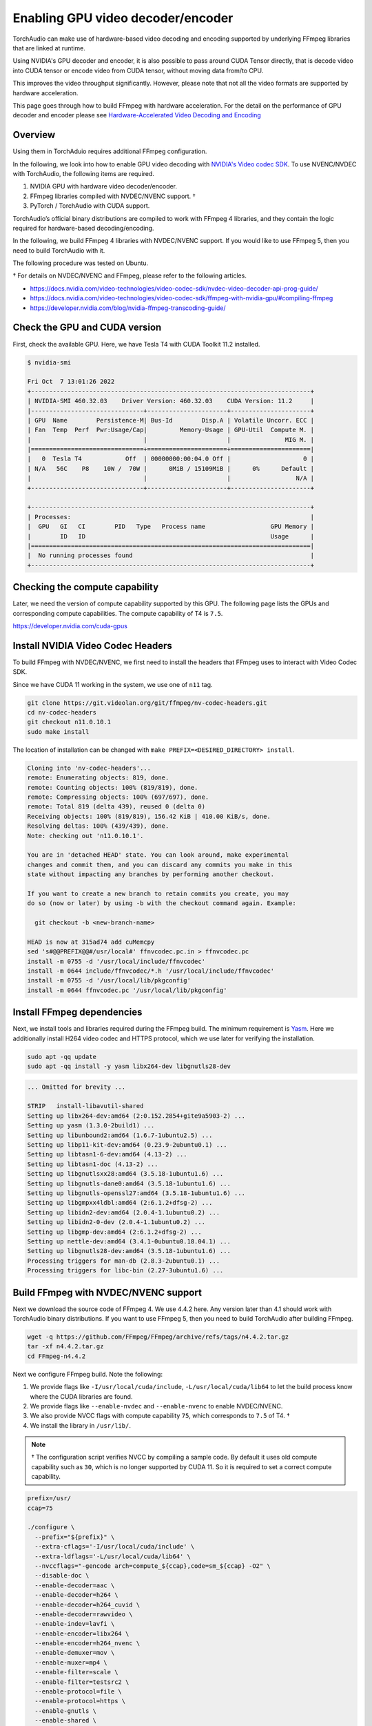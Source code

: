 Enabling GPU video decoder/encoder
==================================

TorchAudio can make use of hardware-based video decoding and encoding supported by underlying FFmpeg libraries that are linked at runtime.

Using NVIDIA's GPU decoder and encoder, it is also possible to pass around CUDA Tensor directly, that is decode video into CUDA tensor or encode video from CUDA tensor, without moving data from/to CPU.

This improves the video throughput significantly. However, please note that not all the video formats are supported by hardware acceleration.

This page goes through how to build FFmpeg with hardware acceleration. For the detail on the performance of GPU decoder and encoder please see `Hardware-Accelerated Video Decoding and Encoding <./hw_acceleration_tutorial.html>`_

Overview
--------

Using them in TorchAduio requires additional FFmpeg configuration.

In the following, we look into how to enable GPU video decoding with `NVIDIA's Video codec SDK <https://developer.nvidia.com/nvidia-video-codec-sdk>`_.
To use NVENC/NVDEC with TorchAudio, the following items are required.

1. NVIDIA GPU with hardware video decoder/encoder.

2. FFmpeg libraries compiled with NVDEC/NVENC support. †

3. PyTorch / TorchAudio with CUDA support.

TorchAudio’s official binary distributions are compiled to work with FFmpeg 4 libraries, and they contain the logic required for hardware-based decoding/encoding.

In the following, we build FFmpeg 4 libraries with NVDEC/NVENC support. If you would like to use FFmpeg 5, then you need to build TorchAudio with it.

The following procedure was tested on Ubuntu.

† For details on NVDEC/NVENC and FFmpeg, please refer to the following articles.

- https://docs.nvidia.com/video-technologies/video-codec-sdk/nvdec-video-decoder-api-prog-guide/
- https://docs.nvidia.com/video-technologies/video-codec-sdk/ffmpeg-with-nvidia-gpu/#compiling-ffmpeg
- https://developer.nvidia.com/blog/nvidia-ffmpeg-transcoding-guide/

Check the GPU and CUDA version
------------------------------

First, check the available GPU. Here, we have Tesla T4 with CUDA Toolkit 11.2 installed.

.. code-block::

   $ nvidia-smi

   Fri Oct  7 13:01:26 2022
   +-----------------------------------------------------------------------------+
   | NVIDIA-SMI 460.32.03    Driver Version: 460.32.03    CUDA Version: 11.2     |
   |-------------------------------+----------------------+----------------------+
   | GPU  Name        Persistence-M| Bus-Id        Disp.A | Volatile Uncorr. ECC |
   | Fan  Temp  Perf  Pwr:Usage/Cap|         Memory-Usage | GPU-Util  Compute M. |
   |                               |                      |               MIG M. |
   |===============================+======================+======================|
   |   0  Tesla T4            Off  | 00000000:00:04.0 Off |                    0 |
   | N/A   56C    P8    10W /  70W |      0MiB / 15109MiB |      0%      Default |
   |                               |                      |                  N/A |
   +-------------------------------+----------------------+----------------------+

   +-----------------------------------------------------------------------------+
   | Processes:                                                                  |
   |  GPU   GI   CI        PID   Type   Process name                  GPU Memory |
   |        ID   ID                                                   Usage      |
   |=============================================================================|
   |  No running processes found                                                 |
   +-----------------------------------------------------------------------------+

Checking the compute capability
-------------------------------

Later, we need the version of compute capability supported by this GPU. The following page lists the GPUs and corresponding compute capabilities. The compute capability of T4 is ``7.5``.

https://developer.nvidia.com/cuda-gpus

Install NVIDIA Video Codec Headers
----------------------------------

To build FFmpeg with NVDEC/NVENC, we first need to install the headers that FFmpeg uses to interact with Video Codec SDK.

Since we have CUDA 11 working in the system, we use one of ``n11`` tag.

.. code-block:: bash

   git clone https://git.videolan.org/git/ffmpeg/nv-codec-headers.git
   cd nv-codec-headers
   git checkout n11.0.10.1
   sudo make install

The location of installation can be changed with ``make PREFIX=<DESIRED_DIRECTORY> install``.
   
.. code-block:: text

   Cloning into 'nv-codec-headers'...
   remote: Enumerating objects: 819, done.
   remote: Counting objects: 100% (819/819), done.
   remote: Compressing objects: 100% (697/697), done.
   remote: Total 819 (delta 439), reused 0 (delta 0)
   Receiving objects: 100% (819/819), 156.42 KiB | 410.00 KiB/s, done.
   Resolving deltas: 100% (439/439), done.
   Note: checking out 'n11.0.10.1'.

   You are in 'detached HEAD' state. You can look around, make experimental
   changes and commit them, and you can discard any commits you make in this
   state without impacting any branches by performing another checkout.

   If you want to create a new branch to retain commits you create, you may
   do so (now or later) by using -b with the checkout command again. Example:

     git checkout -b <new-branch-name>

   HEAD is now at 315ad74 add cuMemcpy
   sed 's#@@PREFIX@@#/usr/local#' ffnvcodec.pc.in > ffnvcodec.pc
   install -m 0755 -d '/usr/local/include/ffnvcodec'
   install -m 0644 include/ffnvcodec/*.h '/usr/local/include/ffnvcodec'
   install -m 0755 -d '/usr/local/lib/pkgconfig'
   install -m 0644 ffnvcodec.pc '/usr/local/lib/pkgconfig'

Install FFmpeg dependencies
---------------------------

Next, we install tools and libraries required during the FFmpeg build.
The minimum requirement is `Yasm <https://yasm.tortall.net/>`_.
Here we additionally install H264 video codec and HTTPS protocol,
which we use later for verifying the installation.

.. code-block:: bash

   sudo apt -qq update
   sudo apt -qq install -y yasm libx264-dev libgnutls28-dev

.. code-block:: text

   ... Omitted for brevity ...

   STRIP   install-libavutil-shared
   Setting up libx264-dev:amd64 (2:0.152.2854+gite9a5903-2) ...
   Setting up yasm (1.3.0-2build1) ...
   Setting up libunbound2:amd64 (1.6.7-1ubuntu2.5) ...
   Setting up libp11-kit-dev:amd64 (0.23.9-2ubuntu0.1) ...
   Setting up libtasn1-6-dev:amd64 (4.13-2) ...
   Setting up libtasn1-doc (4.13-2) ...
   Setting up libgnutlsxx28:amd64 (3.5.18-1ubuntu1.6) ...
   Setting up libgnutls-dane0:amd64 (3.5.18-1ubuntu1.6) ...
   Setting up libgnutls-openssl27:amd64 (3.5.18-1ubuntu1.6) ...
   Setting up libgmpxx4ldbl:amd64 (2:6.1.2+dfsg-2) ...
   Setting up libidn2-dev:amd64 (2.0.4-1.1ubuntu0.2) ...
   Setting up libidn2-0-dev (2.0.4-1.1ubuntu0.2) ...
   Setting up libgmp-dev:amd64 (2:6.1.2+dfsg-2) ...
   Setting up nettle-dev:amd64 (3.4.1-0ubuntu0.18.04.1) ...
   Setting up libgnutls28-dev:amd64 (3.5.18-1ubuntu1.6) ...
   Processing triggers for man-db (2.8.3-2ubuntu0.1) ...
   Processing triggers for libc-bin (2.27-3ubuntu1.6) ...

Build FFmpeg with NVDEC/NVENC support
-------------------------------------

Next we download the source code of FFmpeg 4. We use 4.4.2 here. Any version later than 4.1 should work with TorchAudio binary distributions. If you want to use FFmpeg 5, then you need to build TorchAudio after building FFmpeg.

.. code-block:: bash

   wget -q https://github.com/FFmpeg/FFmpeg/archive/refs/tags/n4.4.2.tar.gz
   tar -xf n4.4.2.tar.gz
   cd FFmpeg-n4.4.2

Next we configure FFmpeg build. Note the following:

1. We provide flags like ``-I/usr/local/cuda/include``, ``-L/usr/local/cuda/lib64`` to let the build process know where the CUDA libraries are found.
2. We provide flags like ``--enable-nvdec`` and ``--enable-nvenc`` to enable NVDEC/NVENC.
3. We also provide NVCC flags with compute capability ``75``, which corresponds to ``7.5`` of T4. †
4. We install the library in ``/usr/lib/``.

.. note::

   † The configuration script verifies NVCC by compiling a sample code. By default it uses old compute capability such as ``30``, which is no longer supported by CUDA 11. So it is required to set a correct compute capability.

.. code-block:: bash

   prefix=/usr/
   ccap=75

   ./configure \
     --prefix="${prefix}" \
     --extra-cflags='-I/usr/local/cuda/include' \
     --extra-ldflags='-L/usr/local/cuda/lib64' \
     --nvccflags="-gencode arch=compute_${ccap},code=sm_${ccap} -O2" \
     --disable-doc \
     --enable-decoder=aac \
     --enable-decoder=h264 \
     --enable-decoder=h264_cuvid \
     --enable-decoder=rawvideo \
     --enable-indev=lavfi \
     --enable-encoder=libx264 \
     --enable-encoder=h264_nvenc \
     --enable-demuxer=mov \
     --enable-muxer=mp4 \
     --enable-filter=scale \
     --enable-filter=testsrc2 \
     --enable-protocol=file \
     --enable-protocol=https \
     --enable-gnutls \
     --enable-shared \
     --enable-gpl \
     --enable-nonfree \
     --enable-cuda-nvcc \
     --enable-libx264 \
     --enable-nvenc \
     --enable-cuvid \
     --enable-nvdec   

.. code-block:: text

   install prefix            /usr/
   source path               .
   C compiler                gcc
   C library                 glibc
   ARCH                      x86 (generic)
   big-endian                no
   runtime cpu detection     yes
   standalone assembly       yes
   x86 assembler             yasm
   MMX enabled               yes
   MMXEXT enabled            yes
   3DNow! enabled            yes
   3DNow! extended enabled   yes
   SSE enabled               yes
   SSSE3 enabled             yes
   AESNI enabled             yes
   AVX enabled               yes
   AVX2 enabled              yes
   AVX-512 enabled           yes
   XOP enabled               yes
   FMA3 enabled              yes
   FMA4 enabled              yes
   i686 features enabled     yes
   CMOV is fast              yes
   EBX available             yes
   EBP available             yes
   debug symbols             yes
   strip symbols             yes
   optimize for size         no
   optimizations             yes
   static                    no
   shared                    yes
   postprocessing support    no
   network support           yes
   threading support         pthreads
   safe bitstream reader     yes
   texi2html enabled         no
   perl enabled              yes
   pod2man enabled           yes
   makeinfo enabled          no
   makeinfo supports HTML    no

   External libraries:
   alsa                    libx264                 lzma
   bzlib                   libxcb                  zlib
   gnutls                  libxcb_shape
   iconv                   libxcb_xfixes

   External libraries providing hardware acceleration:
   cuda                    cuvid                   nvenc
   cuda_llvm               ffnvcodec               v4l2_m2m
   cuda_nvcc               nvdec

   Libraries:
   avcodec                 avformat                swscale
   avdevice                avutil
   avfilter                swresample

   Programs:
   ffmpeg                  ffprobe

   Enabled decoders:
   aac                     hevc                    rawvideo
   av1                     mjpeg                   vc1
   h263                    mpeg1video              vp8
   h264                    mpeg2video              vp9
   h264_cuvid              mpeg4

   Enabled encoders:
   h264_nvenc              libx264

   Enabled hwaccels:
   av1_nvdec               mpeg1_nvdec             vp8_nvdec
   h264_nvdec              mpeg2_nvdec             vp9_nvdec
   hevc_nvdec              mpeg4_nvdec             wmv3_nvdec
   mjpeg_nvdec             vc1_nvdec

   Enabled parsers:
   h263                    mpeg4video              vp9

   Enabled demuxers:
   mov

   Enabled muxers:
   mov                     mp4

   Enabled protocols:
   file                    tcp
   https                   tls

   Enabled filters:
   aformat                 hflip                   transpose
   anull                   null                    trim
   atrim                   scale                   vflip
   format                  testsrc2

   Enabled bsfs:
   aac_adtstoasc           null                    vp9_superframe_split
   h264_mp4toannexb        vp9_superframe
   
   Enabled indevs:
   lavfi

   Enabled outdevs:

   License: nonfree and unredistributable

Now we build and install

.. code-block:: bash

   make clean
   make -j
   sudo make install

.. code-block:: text

   ... Omitted for brevity ...

   INSTALL libavdevice/libavdevice.so
   INSTALL libavfilter/libavfilter.so
   INSTALL libavformat/libavformat.so
   INSTALL libavcodec/libavcodec.so
   INSTALL libswresample/libswresample.so
   INSTALL libswscale/libswscale.so
   INSTALL libavutil/libavutil.so
   INSTALL install-progs-yes
   INSTALL ffmpeg
   INSTALL ffprobe

Checking the intallation
------------------------

To verify that the FFmpeg we built have CUDA support, we can check the list of available decoders and encoders.

.. code-block:: bash

   ffprobe -hide_banner -decoders | grep h264

.. code-block:: text

    VFS..D h264                 H.264 / AVC / MPEG-4 AVC / MPEG-4 part 10
    V..... h264_cuvid           Nvidia CUVID H264 decoder (codec h264)

.. code-block:: bash

   ffmpeg -hide_banner -encoders | grep 264

.. code-block:: text

    V..... libx264              libx264 H.264 / AVC / MPEG-4 AVC / MPEG-4 part 10 (codec h264)
    V....D h264_nvenc           NVIDIA NVENC H.264 encoder (codec h264)

The following command fetches video from remote server, decode with NVDEC (cuvid) and re-encode with NVENC. If this command does not work, then there is an issue with FFmpeg installation, and TorchAudio would not be able to use them either.

.. code-block:: bash

   $ src="https://download.pytorch.org/torchffmpeg/tutorial-assets/stream-api/NASAs_Most_Scientifically_Complex_Space_Observatory_Requires_Precision-MP4_small.mp4"

   $ ffmpeg -hide_banner -y -vsync 0 \
        -hwaccel cuvid \
        -hwaccel_output_format cuda \
        -c:v h264_cuvid \
        -resize 360x240 \
        -i "${src}" \
        -c:a copy \
        -c:v h264_nvenc \
        -b:v 5M test.mp4

Note that there is ``Stream #0:0 -> #0:0 (h264 (h264_cuvid) -> h264 (h264_nvenc))``, which means that video is decoded with ``h264_cuvid`` decoder and ``h264_nvenc`` encoder.
         
.. code-block::

   Input #0, mov,mp4,m4a,3gp,3g2,mj2, from 'https://download.pytorch.org/torchffmpeg/tutorial-assets/stream-api/NASAs_Most_Scientifically_Complex_Space_Observatory_Requires_Precision-MP4_small.mp4':
     Metadata:
       major_brand     : mp42
       minor_version   : 512
       compatible_brands: mp42iso2avc1mp41
       encoder         : Lavf58.76.100
     Duration: 00:03:26.04, start: 0.000000, bitrate: 1294 kb/s
     Stream #0:0(eng): Video: h264 (High) (avc1 / 0x31637661), yuv420p(tv, bt709), 960x540 [SAR 1:1 DAR 16:9], 1156 kb/s, 29.97 fps, 29.97 tbr, 30k tbn, 59.94 tbc (default)
       Metadata:
         handler_name    : ?Mainconcept Video Media Handler
         vendor_id       : [0][0][0][0]
     Stream #0:1(eng): Audio: aac (LC) (mp4a / 0x6134706D), 48000 Hz, stereo, fltp, 128 kb/s (default)
       Metadata:
         handler_name    : #Mainconcept MP4 Sound Media Handler
         vendor_id       : [0][0][0][0]
   Stream mapping:
     Stream #0:0 -> #0:0 (h264 (h264_cuvid) -> h264 (h264_nvenc))
     Stream #0:1 -> #0:1 (copy)
   Press [q] to stop, [?] for help
   Output #0, mp4, to 'test.mp4':
     Metadata:
       major_brand     : mp42
       minor_version   : 512
       compatible_brands: mp42iso2avc1mp41
       encoder         : Lavf58.76.100
     Stream #0:0(eng): Video: h264 (Main) (avc1 / 0x31637661), cuda(tv, bt709, progressive), 360x240 [SAR 1:1 DAR 3:2], q=2-31, 5000 kb/s, 29.97 fps, 30k tbn (default)
       Metadata:
         handler_name    : ?Mainconcept Video Media Handler
         vendor_id       : [0][0][0][0]
         encoder         : Lavc58.134.100 h264_nvenc
       Side data:
         cpb: bitrate max/min/avg: 0/0/5000000 buffer size: 10000000 vbv_delay: N/A
     Stream #0:1(eng): Audio: aac (LC) (mp4a / 0x6134706D), 48000 Hz, stereo, fltp, 128 kb/s (default)
       Metadata:
         handler_name    : #Mainconcept MP4 Sound Media Handler
         vendor_id       : [0][0][0][0]
   frame= 6175 fps=1712 q=11.0 Lsize=   37935kB time=00:03:26.01 bitrate=1508.5kbits/s speed=57.1x
   video:34502kB audio:3234kB subtitle:0kB other streams:0kB global headers:0kB muxing overhead: 0.526932%

Using the GPU decoder/encoder from TorchAudio
---------------------------------------------

Checking the installation
~~~~~~~~~~~~~~~~~~~~~~~~~

Once the FFmpeg is properly working with hardware acceleration, we need to check if TorchAudio can pick it up correctly.

There are utility functions to query the capability of FFmpeg in :py:mod:`torchffmpeg.utils.ffmpeg_utils`.

You can first use :py:func:`~torchffmpeg.utils.ffmpeg_utils.get_video_decoders` and :py:func:`~torchffmpeg.utils.ffmpeg_utils.get_video_encoders` to check if GPU decoders and encoders (such as ``h264_cuvid`` and ``h264_nvenc``) are listed.

It is often the case where there are multiple FFmpeg installations in the system, and TorchAudio is loading one different than expected. In such cases, use of ``ffmpeg`` to check the installation does not help. You can use functions like :py:func:`~torchffmpeg.utils.ffmpeg_utils.get_build_config` and :py:func:`~torchffmpeg.utils.ffmpeg_utils.get_versions` to get information about FFmpeg libraries TorchAudio loaded.

.. code-block:: python

   from torchffmpeg.utils import ffmpeg_utils

   print("Library versions:")
   print(ffmpeg_utils.get_versions())
   print("\nBuild config:")
   print(ffmpeg_utils.get_build_config())
   print("\nDecoders:")
   print([k for k in ffmpeg_utils.get_video_decoders().keys() if "cuvid" in k])
   print("\nEncoders:")
   print([k for k in ffmpeg_utils.get_video_encoders().keys() if "nvenc" in k])

.. code-block:: text

   Library versions:
   {'libavutil': (56, 31, 100), 'libavcodec': (58, 54, 100), 'libavformat': (58, 29, 100), 'libavfilter': (7, 57, 100), 'libavdevice': (58, 8, 100)}

   Build config:
   --prefix=/usr --extra-version=0ubuntu0.1 --toolchain=hardened --libdir=/usr/lib/x86_64-linux-gnu --incdir=/usr/include/x86_64-linux-gnu --arch=amd64 --enable-gpl --disable-stripping --enable-avresample --disable-filter=resample --enable-avisynth --enable-gnutls --enable-ladspa --enable-libaom --enable-libass --enable-libbluray --enable-libbs2b --enable-libcaca --enable-libcdio --enable-libcodec2 --enable-libflite --enable-libfontconfig --enable-libfreetype --enable-libfribidi --enable-libgme --enable-libgsm --enable-libjack --enable-libmp3lame --enable-libmysofa --enable-libopenjpeg --enable-libopenmpt --enable-libopus --enable-libpulse --enable-librsvg --enable-librubberband --enable-libshine --enable-libsnappy --enable-libsoxr --enable-libspeex --enable-libssh --enable-libtheora --enable-libtwolame --enable-libvidstab --enable-libvorbis --enable-libvpx --enable-libwavpack --enable-libwebp --enable-libx265 --enable-libxml2 --enable-libxvid --enable-libzmq --enable-libzvbi --enable-lv2 --enable-omx --enable-openal --enable-opencl --enable-opengl --enable-sdl2 --enable-libdc1394 --enable-libdrm --enable-libiec61883 --enable-nvenc --enable-chromaprint --enable-frei0r --enable-libx264 --enable-shared

   Decoders:
   ['h264_cuvid', 'hevc_cuvid', 'mjpeg_cuvid', 'mpeg1_cuvid', 'mpeg2_cuvid', 'mpeg4_cuvid', 'vc1_cuvid', 'vp8_cuvid', 'vp9_cuvid']

   Encoders:
   ['h264_nvenc', 'nvenc', 'nvenc_h264', 'nvenc_hevc', 'hevc_nvenc']


Using the hardware decoder
~~~~~~~~~~~~~~~~~~~~~~~~~~

Once the installation and the runtime linking work fine, then you can test the GPU decoding with the following.

For the detail on the performance of GPU decoder and encoder please see `Hardware-Accelerated Video Decoding and Encoding <./hw_acceleration_tutorial.html>`_


.. code-block:: python

   from torchffmpeg.io import StreamReader

   src = "https://download.pytorch.org/torchffmpeg/tutorial-assets/stream-api/NASAs_Most_Scientifically_Complex_Space_Observatory_Requires_Precision-MP4_small.mp4"

   s = StreamReader(src)
   s.add_video_stream(
       5,
       decoder="h264_cuvid",
       hw_accel="cuda:0",
       decoder_option={
           "resize": "360x240",
       },
   )
   s.fill_buffer()
   chunk, = s.pop_chunks()
   print(' - Chunk:', chunk.shape, chunk.device, chunk.dtype)

.. code-block:: text

   - Chunk: torch.Size([5, 3, 240, 360]) cuda:0 torch.uint8

